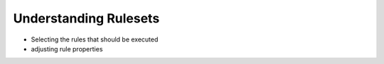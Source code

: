 Understanding Rulesets
======================

* Selecting the rules that should be executed
* adjusting rule properties

